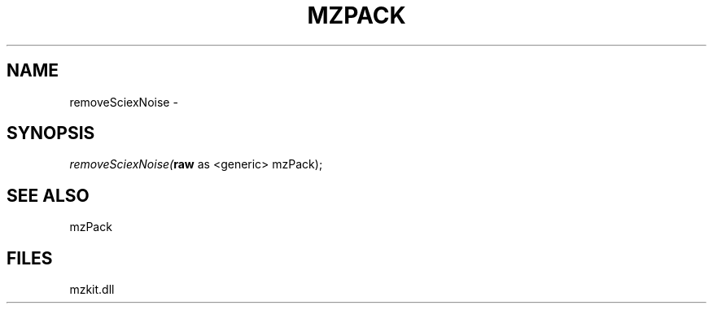 .\" man page create by R# package system.
.TH MZPACK 1 2000-Jan "removeSciexNoise" "removeSciexNoise"
.SH NAME
removeSciexNoise \- 
.SH SYNOPSIS
\fIremoveSciexNoise(\fBraw\fR as <generic> mzPack);\fR
.SH SEE ALSO
mzPack
.SH FILES
.PP
mzkit.dll
.PP
